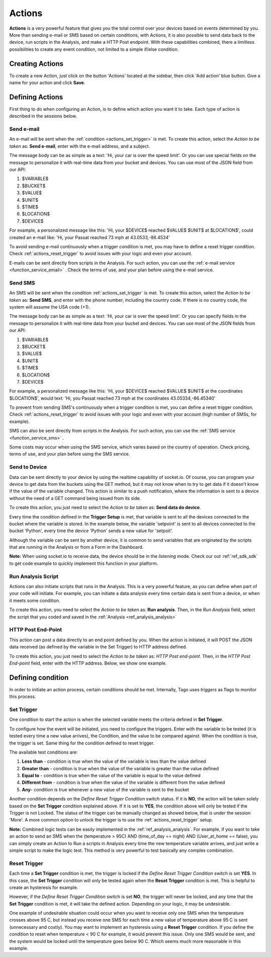 
.. _ref_actions_actions:

#######
Actions
#######

**Actions** is a very powerful feature that gives you the total control over your devices based on events determined by you.
More than sending e-mail or SMS based on certain conditions, with Actions, it is also possible to send data back to the device, run scripts in the Analysis, and make a HTTP Post endpoint.
With these capabilities combined, there a limitless possibilities to create any event condition, not limited to a simple if/else condition.

****************
Creating Actions
****************

To create a new Action, just click on the button 'Actions' located at the sidebar, then click 'Add action' blue button. Give a name for your action and click **Save**.

.. image:: _static/actions/create_action.png
	:width: 100%

.. _ref_actions_define_actions:

****************
Defining Actions
****************

First thing to do when configuring an Action, is to define which action you want it to take. Each type of action is described in the sessions below.

Send e-mail
***********

An e-mail will be sent when the :ref:`condition <actions_set_trigger>` is met.
To create this action, select the *Action to be taken* as: **Send e-mail**, enter with the e-mail address, and a subject.

.. image:: _static/actions/config_email.png
	:width: 100%

The message body can be as simple as a text: 'Hi, your car is over the speed limit'.
Or you can use special fields on the message to personalize it with real-time data from your bucket and devices.
You can use most of the JSON field from our API:

1. $VARIABLE$
2. $BUCKET$
3. $VALUE$
4. $UNIT$
5. $TIME$
6. $LOCATION$
7. $DEVICE$

For example, a personalized message like this:  'Hi, your $DEVICE$ reached $VALUE$ $UNIT$ at $LOCATION$', could created an e-mail like: 'Hi, your Passat reached 73 mph at 43.0533,-86.4534'

To avoid sending e-mail continuously when a trigger condition is met, you may have to define a reset trigger condition.
Check :ref:`actions_reset_trigger` to avoid issues with your logic and even your account.

E-mails can be sent directly from scripts in the Analysis. For such action, you can use the :ref:`e-mail service <function_service_email>` .
Check the terms of use, and your plan before using the e-mail service.

Send SMS
********

An SMS will be sent when the condition :ref:`actions_set_trigger` is met.
To create this action, select the *Action to be taken* as: **Send SMS**, and enter with the phone number, including the country code. If there is no country code, the system will assume the USA code (+1).

.. image:: _static/actions/config_sms.png
	:width: 100%

The message body can be as simple as a text: 'Hi, your car is over the speed limit'.
Or you can specify fields in the message to personalize it with real-time data from your bucket and devices.
You can use most of the JSON fields from our API:

1. $VARIABLE$
2. $BUCKET$
3. $VALUE$
4. $UNIT$
5. $TIME$
6. $LOCATION$
7. $DEVICE$

For example, a personalized message like this:  'Hi, your $DEVICE$ reached $VALUE$ $UNIT$ at the coordinates $LOCATION$',
would text: 'Hi, you Passat reached 73 mph at the coordinates 43.05334,-86.45340'

To prevent from sending SMS's continuously when a trigger condition is met, you can define a reset trigger condition.
Check :ref:`actions_reset_trigger` to avoid issues with your logic and even with your account (high number of SMSs, for example).

SMS can also be sent directly from scripts in the Analysis. For such action, you can use the :ref:`SMS service <function_service_sms>` .

Some costs may occur when using the SMS service, which varies based on the country of operation.
Check pricing, terms of use, and your plan before using the SMS service.


Send to Device
**************

Data can be sent directly to your device by using the realtime capability of socket.io.
Of course, you can program your device to get data from the buckets using the GET method, but it may not know when to try to get data if it doesn't know if the value of the variable changed.
This action is similar to a push notification, where the information is sent to a device without the need of a GET command being issued from its side.

To create this action, you just need to select the *Action to be taken* as: **Send data do device**.

.. image:: _static/actions/config_sendtodevice.png
	:width: 100%
	:align: center

Every time the condition defined in the **Trigger Setup** is met, that variable is sent to all the devices connected to the bucket where the variable is stored.
In the example below, the variable 'setpoint' is sent to all devices connected to the bucket 'Python', every time the device 'Python' sends a new value for 'setpoit'.

.. image:: _static/actions/send_to_device.png
	:width: 100%

Although the variable can be sent by another device, it is common to send variables that are originated by the scripts that are running in the Analysis or from a Form in the Dashboard.

**Note:** When using socket.io to receive data, the device should be in the *listening* mode. Check our out :ref:`ref_sdk_sdk` to get code example to quickly implement this function in your platform.

.. _ref_actions_run_analysis:

Run Analysis Script
*******************
Actions can also initiate scripts that runs in the Analysis.
This is a very powerful feature, as you can define when part of your code will initiate.
For example, you can initiate a data analysis every time certain data is sent from a device, or when it meets some condition.

To create this action, you need to select the *Action to be taken* as: **Run analysis**. Then, in the *Run Analysis* field, select the script that you coded and saved in the :ref:`Analysis <ref_analysis_analysis>`

.. image:: _static/actions/config_analysis.png
	:width: 100%

HTTP Post End-Point
*******************

This action can post a data directly to an end point defined by you. When the action is initiated, it will POST the JSON data received (as defined by the variable in the Set Trigger) to HTTP address defined.

To create this action, you just need to select the *Action to be taken* as: *HTTP Post end-point*. Then, in the *HTTP Post End-point* field, enter with the HTTP address. Below, we show one example.


.. image:: _static/actions/config_endpoint.png
	:width: 100%

.. _actions_set_trigger:

******************
Defining condition
******************

In order to initiate an action process, certain conditions should be met. Internally, Tago uses *triggers* as flags to monitor this process.

Set Trigger
***********
One condition to start the action is when the selected variable meets the criteria defined in **Set Trigger**.

To configure how the event will be initiated, you need to configure the triggers.
Enter with the variable to be tested (it is tested every time a new value arrives), the Condition, and the value to be compared against.
When the condition is true, the trigger is set. Same thing for the condition defined to reset trigger.

.. image:: _static/actions/set_trigger.png
	:width: 100%


The available test conditions are:

1. **Less than**  - condition is true when the value of the variable is less than the value defined
2. **Greater than** - condition is true when the value of the variable is greater than the value defined
3. **Equal to** - condition is true when the value of the variable is equal to the value defined
4. **Different from** - condition is true when the value of the variable is different from the value defined
5. **Any**- condition is true whenever a new value of the variable is sent to the bucket

Another condition depends on the *Define Reset Trigger Condition* switch status. If it is **NO**, the action will be taken solely based on the **Set Trigger** condition explained above.
If it is set to **YES**, the condition above will only be tested if the Trigger is not Locked.  The status of the trigger can be manually changed as showed below, that is under the session 'More'.
A more common option to unlock the trigger is to use the :ref:`actions_reset_trigger` setup.

.. image:: _static/actions/trigger_locked.png
	:width: 100%

**Note:** Combined logic tests can be easily implemented in the :ref:`ref_analysis_analysis`. For example, if you want to take an action to send an SMS
when the (temperature > 95C) AND (time_of_day == night) AND (User_at_home == false), you can simply create an Action to Run a scripts in Analysis every time
the new temperature variable arrives, and just write a simple script to make the logic test. This method is very powerful to test basically any complex combination.


.. _actions_reset_trigger:

Reset Trigger
*************

Each time a **Set Trigger** condition is met, the trigger is locked if the *Define Reset Trigger Condition* switch is set **YES**.
In this case, the **Set Trigger** condition will only be tested again when the **Reset Trigger** condition is met. This is helpful to create an hysteresis for example.

However, if the *Define Reset Trigger Condition* switch is set **NO**, the trigger will never be locked, and any time that the **Set Trigger** condition is met, it will take the defined action.
Depending on your logic, it may be undesirable.

One example of undesirable situation could occur when you want to receive only one SMS when the temperature crosses above 95 C, but instead you receive one SMS for each time a new value of temperature above 95 C is sent (unnecessary and costly).
You may want to implement an hysteresis using a **Reset Trigger** condition. If you define the condition to reset when temperature < 90 C for example, it would prevent this issue.
Only one SMS would be sent, and the system would be locked until the temperature goes below 90 C. Which seems much more reasonable in this example.

